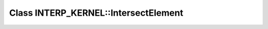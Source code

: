 Class INTERP_KERNEL::IntersectElement
=====================================

.. doxygenclass:: INTERP_KERNEL::IntersectElement
